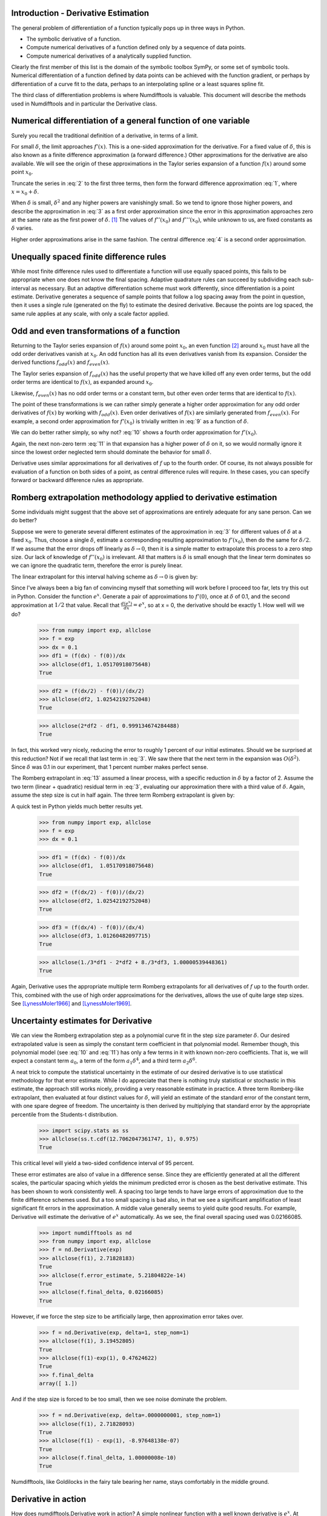 Introduction - Derivative Estimation
====================================

The general problem of differentiation of a function typically pops up
in three ways in Python.

-  The symbolic derivative of a function.

-  Compute numerical derivatives of a function defined only by a
   sequence of data points.

-  Compute numerical derivatives of a analytically supplied function.

Clearly the first member of this list is the domain of the symbolic
toolbox SymPy, or some set of symbolic tools. Numerical differentiation of a
function defined by data points can be achieved with the function
gradient, or perhaps by differentiation of a curve fit to the data,
perhaps to an interpolating spline or a least squares spline fit.

The third class of differentiation problems is where Numdifftools is valuable.
This document will describe the methods used in Numdifftools and in particular
the Derivative class.


Numerical differentiation of a general function of one variable
===============================================================

Surely you recall the traditional definition of a derivative, in terms
of a limit.

.. math::
    f'(x) = \lim_{\delta \to 0}{\frac{f(x+\delta) - f(x)}{\delta}}
    :label: 1

For small :math:`\delta`, the limit approaches :math:`f'(x)`. This is a
one-sided approximation for the derivative. For a fixed value of
:math:`\delta`, this is also known as a finite difference approximation
(a forward difference.) Other approximations for the derivative are also
available. We will see the origin of these approximations in the Taylor
series expansion of a function :math:`f(x)` around some point
:math:`x_0`.

.. math::
    f(x) &= f(x_0) + (x - x_0)f'(x_0) + \frac{(x - x_0)^2}{2} f''(x_0) +
    :label: 2

    & \frac{(x - x_0)^3}{6} f^{(3)}(x_0) + \frac{(x - x_0)^4}{24} f^{(4)}(x_0) + \\


    & \frac{(x - x_0)^5}{120} f^{(5)}(x_0) + \frac{(x - x_0)^6}{720} f^{(6)}(x_0) +...\\

Truncate the series in :eq:`2` to the first three terms, then form the
forward difference approximation :eq:`1`, where :math:`x = x_0 + \delta`.

.. math::
    f'(x_0) = \frac{f(x_0+\delta) - f(x_0)}{\delta} - \frac{\delta}{2} f''(x_0) - \frac{\delta^2}{6} f'''(x_0) + ...
    :label: 3

When :math:`\delta` is small, :math:`\delta^2` and any higher powers are
vanishingly small. So we tend to ignore those higher powers, and
describe the approximation in :eq:`3` as a first order approximation since
the error in this approximation approaches zero at the same rate as the
first power of :math:`\delta`.  [1]_ The values of :math:`f''(x_0)` and
:math:`f'''(x_0)`, while unknown to us, are fixed constants as
:math:`\delta` varies.

Higher order approximations arise in the same fashion. The central
difference :eq:`4` is a second order approximation.

.. math::
    f'(x_0) = \frac{f(x_0+\delta) - f(x_0-\delta)}{2\delta} - \frac{\delta^2}{3} f'''(x_0) + ...
    :label: 4


Unequally spaced finite difference rules
========================================

While most finite difference rules used to differentiate a function will
use equally spaced points, this fails to be appropriate when one does
not know the final spacing. Adaptive quadrature rules can succeed by
subdividing each sub-interval as necessary. But an adaptive
differentiation scheme must work differently, since differentiation is a
point estimate. Derivative generates a sequence of sample points that follow a log
spacing away from the point in question, then it uses a single rule
(generated on the fly) to estimate the desired derivative. Because the
points are log spaced, the same rule applies at any scale, with only a
scale factor applied.


Odd and even transformations of a function
==========================================

Returning to the Taylor series expansion of :math:`f(x)` around some
point :math:`x_0`, an even function  [2]_ around :math:`x_0` must have
all the odd order derivatives vanish at :math:`x_0`. An odd function has
all its even derivatives vanish from its expansion. Consider the derived
functions :math:`f_{odd}(x)` and :math:`f_{even}(x)`.

.. math::
    f_{odd}(x) = \frac{f(x - x_0) - f(-x - x_0)}{2}
    :label: 5

The Taylor series expansion of :math:`f_{odd}(x)` has the useful
property that we have killed off any even order terms, but the odd order
terms are identical to :math:`f(x)`, as expanded around :math:`x_0`.

.. math::
    f_{odd}(x) &= (x - x_0)f'(x_0) + \frac{(x - x_0)^3}{6} f^{(3)}(x_0) +
    :label: 6

    & \frac{(x - x_0)^5}{120} f^{(5)}(x_0) + \frac{(x - x_0)^7}{5040} f^{(7)}(x_0) +...\\


Likewise, :math:`f_{even}(x)` has no odd order terms or a constant term,
but other even order terms that are identical to :math:`f(x)`.

.. math::
    f_{even}(x) = \frac{f(-x-x_0) - 2f(x_0) + f(x-x_0)}{2}
    :label: 7

.. math::
    f_{even}(x) &= \frac{(x - x_0)^2}{2} f^{(2)}(x_0) + \frac{(x - x_0)^4}{24} f^{(4)}(x_0) +
    :label: 8

    & \frac{(x - x_0)^6}{720} f^{(6)}(x_0) + \frac{(x - x_0)^8}{40320} f^{(8)}(x_0) + ...\\


The point of these transformations is we can rather simply generate a
higher order approximation for any odd order derivatives of :math:`f(x)`
by working with :math:`f_{odd}(x)`. Even order derivatives of
:math:`f(x)` are similarly generated from :math:`f_{even}(x)`. For
example, a second order approximation for :math:`f'(x_0)` is trivially
written in :eq:`9` as a function of :math:`\delta`.

.. math::
    f'(x_0; \delta) = \frac{f_{odd}(x_0 + \delta)}{\delta} - \frac{\delta^2}{6} f^{(3)}(x_0)
    :label: 9

We can do better rather simply, so why not? :eq:`10` shows a fourth order
approximation for :math:`f'(x_0)`.

.. math::
    f'(x_0; \delta) = \frac{8 f_{odd}(x_0+\delta)-f_{odd}(x_0+2\delta)}{6\delta} + \frac{\delta^4}{30} f^{(5)}(x_0)
    :label: 10

Again, the next non-zero term :eq:`11` in that expansion has a higher power
of :math:`\delta` on it, so we would normally ignore it since the lowest
order neglected term should dominate the behavior for small
:math:`\delta`.

.. math::
    \frac{\delta^6}{252} f^{(7)}(x_0)
    :label: 11

Derivative uses similar approximations for all derivatives of :math:`f` up to the
fourth order. Of course, its not always possible for evaluation of a
function on both sides of a point, as central difference rules will
require. In these cases, you can specify forward or backward difference
rules as appropriate.


Romberg extrapolation methodology applied to derivative estimation
==================================================================

Some individuals might suggest that the above set of approximations are
entirely adequate for any sane person. Can we do better?

Suppose we were to generate several different estimates of the
approximation in :eq:`3` for different values of :math:`\delta` at a fixed
:math:`x_0`. Thus, choose a single :math:`\delta`, estimate a
corresponding resulting approximation to :math:`f'(x_0)`, then do the
same for :math:`\delta/2`. If we assume that the error drops off
linearly as :math:`\delta \to 0`, then it is a simple matter to
extrapolate this process to a zero step size. Our lack of knowledge of
:math:`f''(x_0)` is irrelevant. All that matters is :math:`\delta` is
small enough that the linear term dominates so we can ignore the
quadratic term, therefore the error is purely linear.

.. math::
    f'(x_0) = \frac{f(x_0+\delta) - f(x_0)}{\delta} - \frac{\delta}{2} f''(x_0)
    :label: 12

The linear extrapolant for this interval halving scheme as
:math:`\delta \to 0` is given by:

.. math::
    f^{'}_{0} = 2 f^{'}_{\delta/2} - f^{'}_{\delta}
    :label: 13

Since I've always been a big fan of convincing myself that something
will work before I proceed too far, lets try this out in Python.
Consider the function :math:`e^x`. Generate a pair of approximations to
:math:`f'(0)`, once at :math:`\delta` of 0.1, and the second
approximation at :math:`1/2` that value. Recall that
:math:`\frac{d(e^x)}{dx} = e^x`, so at x = 0, the derivative should be
exactly 1. How well will we do?

   >>> from numpy import exp, allclose
   >>> f = exp
   >>> dx = 0.1
   >>> df1 = (f(dx) - f(0))/dx
   >>> allclose(df1, 1.05170918075648)
   True

   >>> df2 = (f(dx/2) - f(0))/(dx/2)
   >>> allclose(df2, 1.02542192752048)
   True

   >>> allclose(2*df2 - df1, 0.999134674284488)
   True


In fact, this worked very nicely, reducing the error to roughly 1
percent of our initial estimates. Should we be surprised at this
reduction? Not if we recall that last term in :eq:`3`. We saw there that the
next term in the expansion was :math:`O(\delta^2)`. Since :math:`\delta`
was 0.1 in our experiment, that 1 percent number makes perfect sense.

The Romberg extrapolant in :eq:`13` assumed a linear process, with a
specific reduction in :math:`\delta` by a factor of 2. Assume the two
term (linear + quadratic) residual term in :eq:`3`, evaluating our
approximation there with a third value of :math:`\delta`. Again, assume
the step size is cut in half again. The three term Romberg extrapolant
is given by:

.. math::
    f'_0 = \frac{1}{3}f'_\delta - 2f'_{\delta/2} + \frac{8}{3}f'_{\delta/4}
    :label: 14

A quick test in Python yields much better results yet.

    >>> from numpy import exp, allclose
    >>> f = exp
    >>> dx = 0.1

    >>> df1 = (f(dx) - f(0))/dx
    >>> allclose(df1,  1.05170918075648)
    True

    >>> df2 = (f(dx/2) - f(0))/(dx/2)
    >>> allclose(df2, 1.02542192752048)
    True

    >>> df3 = (f(dx/4) - f(0))/(dx/4)
    >>> allclose(df3, 1.01260482097715)
    True

    >>> allclose(1./3*df1 - 2*df2 + 8./3*df3, 1.00000539448361)
    True

Again, Derivative uses the appropriate multiple term Romberg extrapolants for all
derivatives of :math:`f` up to the fourth order. This, combined with the
use of high order approximations for the derivatives, allows the use of
quite large step sizes. See [LynessMoler1966]_ and [LynessMoler1969]_.


Uncertainty estimates for Derivative
====================================

We can view the Romberg extrapolation step as a polynomial curve fit in
the step size parameter :math:`\delta`. Our desired extrapolated value
is seen as simply the constant term coefficient in that polynomial
model. Remember though, this polynomial model (see :eq:`10` and :eq:`11`) has
only a few terms in it with known non-zero coefficients. That is, we
will expect a constant term :math:`a_0`, a term of the form
:math:`a_1 \delta^4`, and a third term :math:`a_2 \delta^6`.

A neat trick to compute the statistical uncertainty in the estimate of
our desired derivative is to use statistical methodology for that error
estimate. While I do appreciate that there is nothing truly statistical
or stochastic in this estimate, the approach still works nicely,
providing a very reasonable estimate in practice. A three term
Romberg-like extrapolant, then evaluated at four distinct values for
:math:`\delta`, will yield an estimate of the standard error of the
constant term, with one spare degree of freedom. The uncertainty is then
derived by multiplying that standard error by the appropriate percentile
from the Students-t distribution.

   >>> import scipy.stats as ss
   >>> allclose(ss.t.cdf(12.7062047361747, 1), 0.975)
   True

This critical level will yield a two-sided confidence interval of 95
percent.

These error estimates are also of value in a difference sense. Since
they are efficiently generated at all the different scales, the
particular spacing which yields the minimum predicted error is chosen as
the best derivative estimate. This has been shown to work consistently
well. A spacing too large tends to have large errors of approximation
due to the finite difference schemes used. But a too small spacing is
bad also, in that we see a significant amplification of least
significant fit errors in the approximation. A middle value generally
seems to yield quite good results. For example, Derivative will estimate the
derivative of :math:`e^x` automatically. As we see, the final overall
spacing used was 0.02166085.

    >>> import numdifftools as nd
    >>> from numpy import exp, allclose
    >>> f = nd.Derivative(exp)
    >>> allclose(f(1), 2.71828183)
    True
    >>> allclose(f.error_estimate, 5.21804822e-14)
    True
    >>> allclose(f.final_delta, 0.02166085)
    True


However, if we force the step size to be artificially large, then
approximation error takes over.

    >>> f = nd.Derivative(exp, delta=1, step_nom=1)
    >>> allclose(f(1), 3.19452805)
    True
    >>> allclose(f(1)-exp(1), 0.47624622)
    True
    >>> f.final_delta
    array([ 1.])

And if the step size is forced to be too small, then we see noise
dominate the problem.

   >>> f = nd.Derivative(exp, delta=.0000000001, step_nom=1)
   >>> allclose(f(1), 2.71828093)
   True
   >>> allclose(f(1) - exp(1), -8.97648138e-07)
   True
   >>> allclose(f.final_delta, 1.00000008e-10)
   True


Numdifftools, like Goldilocks in the fairy tale bearing her name, stays comfortably
in the middle ground.

Derivative in action
====================

How does numdifftools.Derivative work in action? A simple nonlinear
function with a well known derivative is :math:`e^x`. At :math:`x = 0`,
the derivative should be 1.

   >>> f = nd.Derivative(exp)
   >>> f(0)
   array([ 1.])

   >>> allclose(f.error_estimate, 5.28466160e-14)
   True

A second simple example comes from trig functions. The first four
derivatives of the sine function, evaluated at :math:`x = 0`, should be
respectively :math:`[cos(0), -sin(0), -cos(0), sin(0)]`, or
:math:`[1,0,-1,0]`.

    >>> from numpy import sin, allclose
    >>> import numdifftools as nd
    >>> df = nd.Derivative(sin, 1)
    >>> allclose(df(0), 1.)
    True

    >>> ddf = nd.Derivative(sin, 2)
    >>> allclose(ddf(0), 0.)
    True

    >>> dddf = nd.Derivative(sin, 3)
    >>> allclose(dddf(0), -1.)
    True

    >>> ddddf = nd.Derivative(sin, 4)
    >>> allclose(ddddf(0), 0.)
    True


Gradient and Hessian  estimation
================================

Estimation of the gradient vector (numdifftools.Gradient) of a function of multiple variables
is a simple task, requiring merely repeated calls to numdifftools.Derivative. Likewise, the
diagonal elements of the hessian matrix are merely pure second partial
derivatives of a function. numdifftools.Hessdiag accomplishes this task, again calling numdifftools.Derivative multiple
times. Efficient computation of the off-diagonal (mixed partial derivative) elements of the
Hessian matrix uses a scheme much like that of numdifftools.Derivative, wherein
numdifftools.Derivative is called to determine an initial step size, then Romberg extrapolation
is used to improve a set of second order finite difference estimates of those mixed partials.

Conclusion
==========

numdifftools.Derivative is an a adaptive scheme that can compute the derivative of
arbitrary (well behaved) functions. It is reasonably fast as an adaptive method.
Many options have been provided for the user who wishes the ultimate amount of
control over the estimation.



Acknowledgments
===============


My thanks are due to Shaun Simmons for convincing me to learn enough
LaTeX to write this document.

References
==========
.. [LynessMoler1966] Lyness, J. M., Moler, C. B. (1966). Vandermonde Systems and Numerical
                     Differentiation. *Numerische Mathematik*.

.. [LynessMoler1969] Lyness, J. M., Moler, C. B. (1969). Generalized Romberg Methods for
                     Integrals of Derivatives. *Numerische Mathematik*.

.. [NAG] *NAG Library*. NAG Fortran Library Document: D04AAF


.. rubric:: Footnotes

.. [1]
   We would normally write these additional terms using O() notation,
   where all that matters is that the error term is :math:`O(\delta)` or
   perhaps :math:`O(\delta^2)`, but explicit understanding of these
   error terms will be useful in the Romberg extrapolation step later
   on.

.. [2]
   An even function is one which expresses an even symmetry around a
   given point. An even symmetry has the property that
   :math:`f(x) = f(-x)`. Likewise, an odd function expresses an odd
   symmetry, wherein :math:`f(x) = -f(-x)`.
